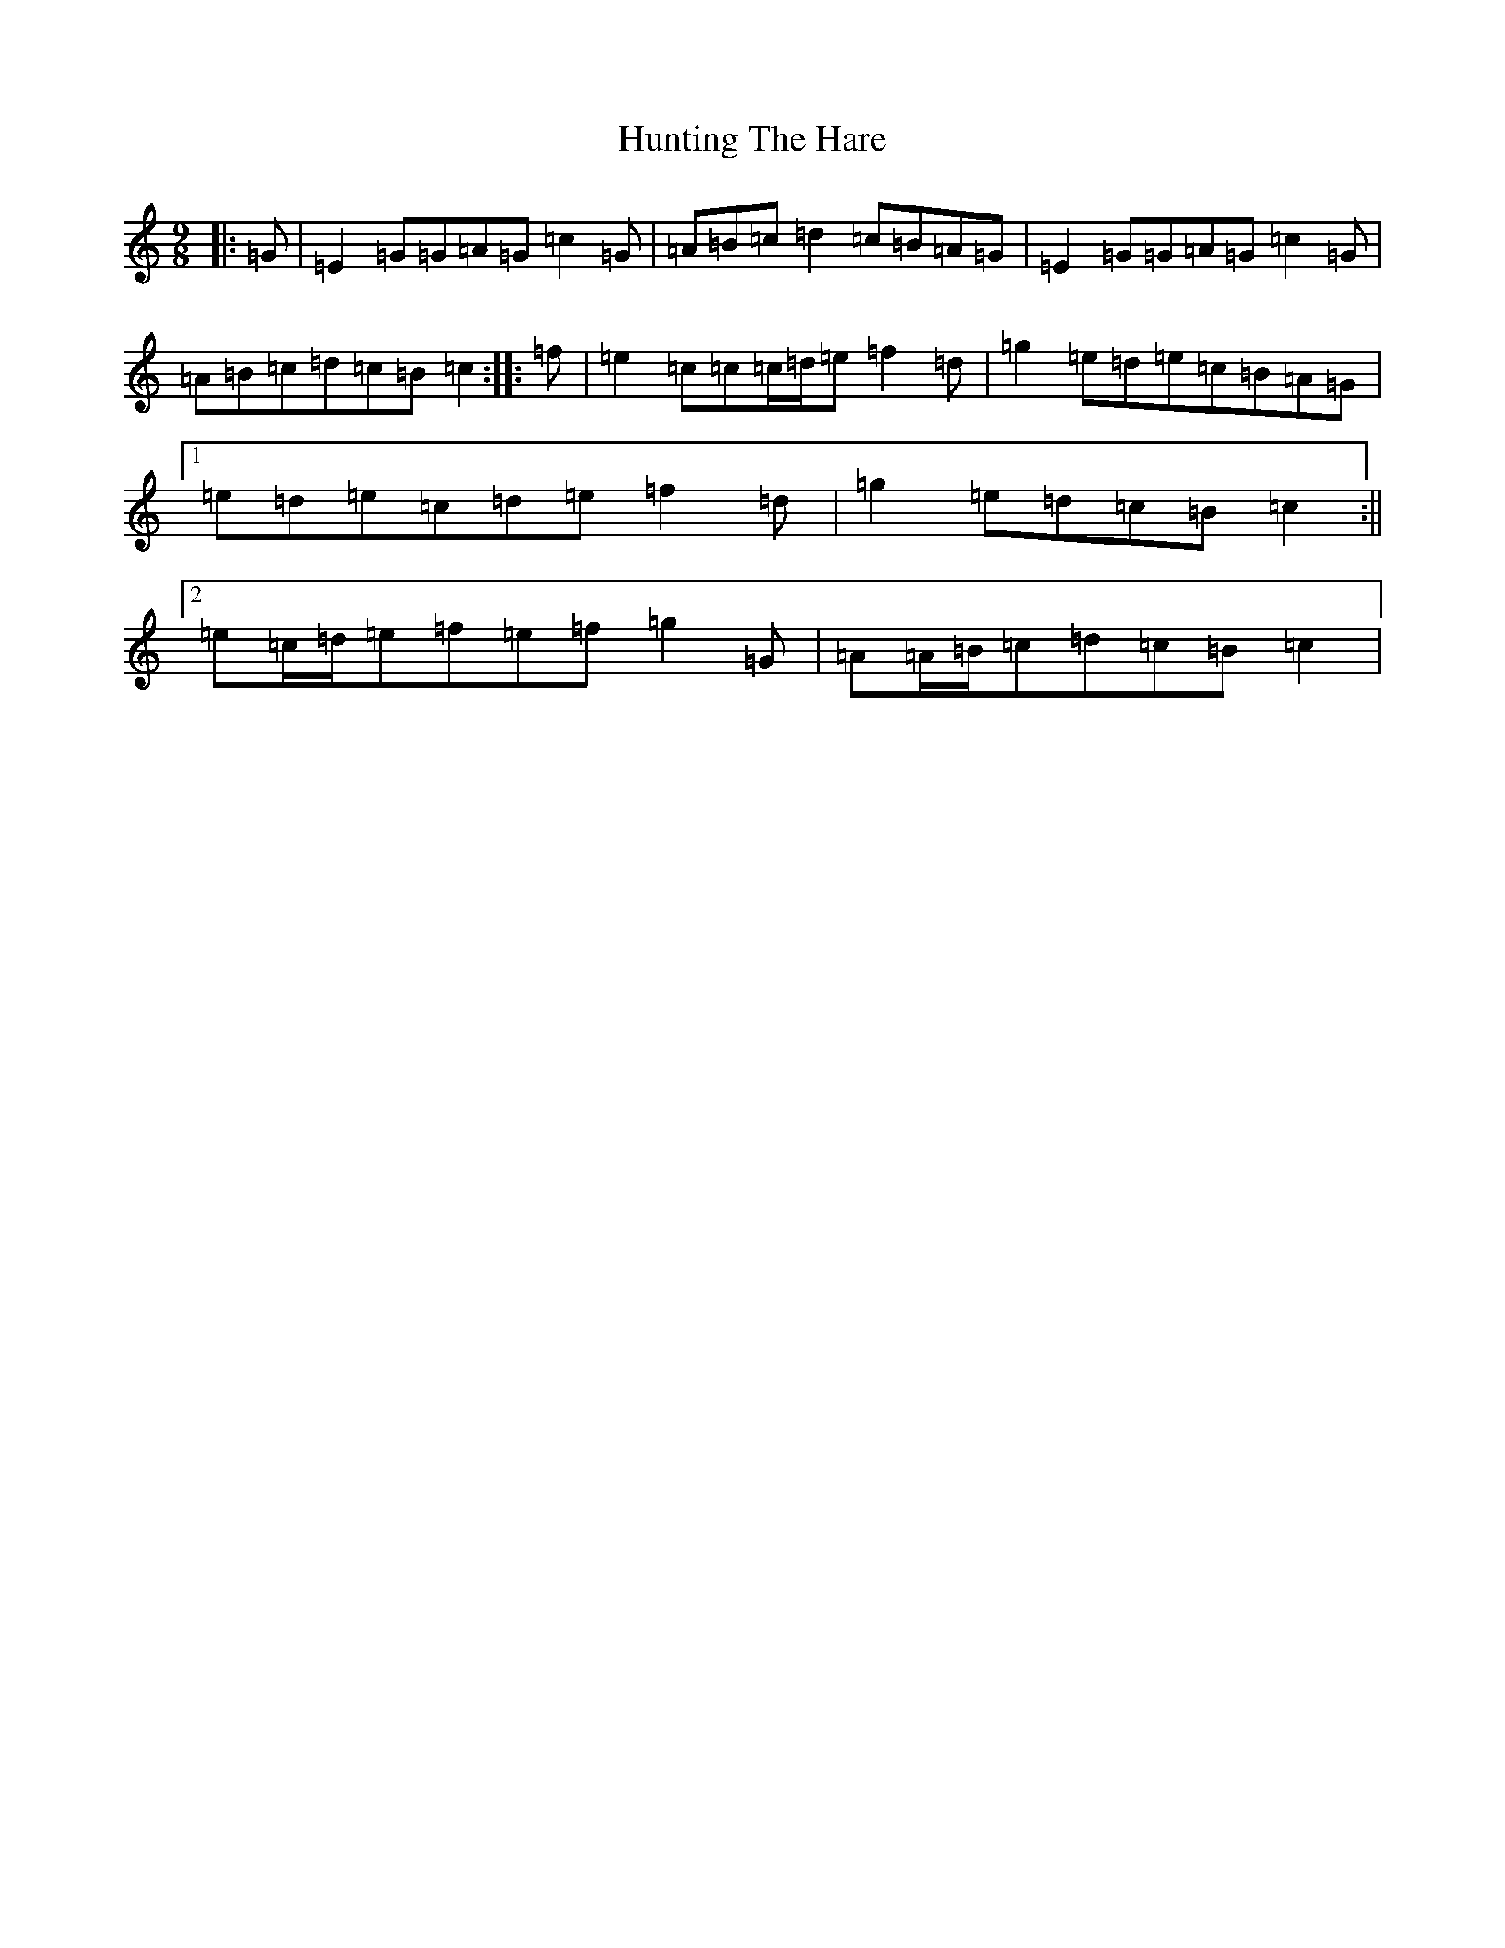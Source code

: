 X: 9639
T: Hunting The Hare
S: https://thesession.org/tunes/3653#setting3653
R: slip jig
M:9/8
L:1/8
K: C Major
|:=G|=E2=G=G=A=G=c2=G|=A=B=c=d2=c=B=A=G|=E2=G=G=A=G=c2=G|=A=B=c=d=c=B=c2:||:=f|=e2=c=c=c/2=d/2=e=f2=d|=g2=e=d=e=c=B=A=G|1=e=d=e=c=d=e=f2=d|=g2=e=d=c=B=c2:||2=e=c/2=d/2=e=f=e=f=g2=G|=A=A/2=B/2=c=d=c=B=c2|